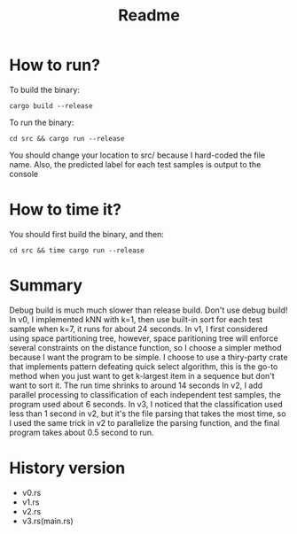 #+TITLE: Readme

* How to run?
To build the binary:
#+begin_src shell
cargo build --release
#+end_src
To run the binary:
#+begin_src shell
cd src && cargo run --release
#+end_src
You should change your location to src/ because I hard-coded the file name.
Also, the predicted label for each test samples is output to the console

* How to time it?
You should first build the binary, and then:
#+begin_src
cd src && time cargo run --release
#+end_src

* Summary
Debug build is much much slower than release build. Don't use debug build!
In v0, I implemented kNN with k=1, then use built-in sort for each test sample when k=7, it runs for about 24 seconds.
In v1, I first considered using space partitioning tree, however, space paritioning tree will enforce several constraints on the distance function, so I choose a simpler method because I want the program to be simple. I choose to use a thiry-party crate that implements pattern defeating quick select algorithm, this is the go-to method when you just want to get k-largest item in a sequence but don't want to sort it. The run time shrinks to around 14 seconds
In v2, I add parallel processing to classification of each independent test samples, the program used about 6 seconds.
In v3, I noticed that the classification used less than 1 second in v2, but it's the file parsing that takes the most time, so I used the same trick in v2 to parallelize the parsing function, and the final program takes about 0.5 second to run.

* History version
- v0.rs
- v1.rs
- v2.rs
- v3.rs(main.rs)
